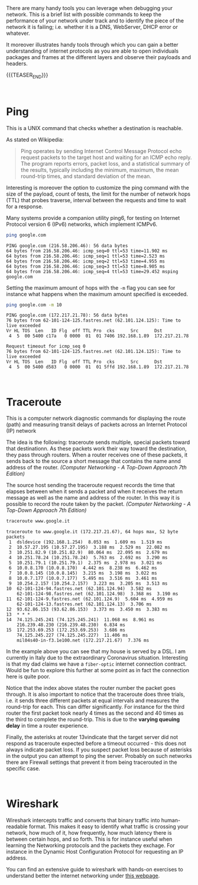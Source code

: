 #+BEGIN_COMMENT
.. title: Useful Network debugging Tools
.. slug: useful-network-debugging-tools
.. date: 2020-03-15 08:33:59 UTC+01:00
.. tags: 
.. category: 
.. link: 
.. description: 
.. type: text

#+END_COMMENT

#+BEGIN_EXPORT html
<br>
<br>
#+END_EXPORT

There are many handy tools you can leverage when debugging your
network. This is a brief list with possible commands to keep the
performance of your network under track and to identify the piece of
the network it is failing; i.e. whether it is a DNS, WebServer, DHCP
error or whatever. 

It moreover illustrates handy tools through which you can gain a
better understanding of internet protocols as you are able to open
individuals packages and frames at the different layers and observe
their payloads and headers.

{{{TEASER_END}}}


#+BEGIN_EXPORT html
<br>
#+END_EXPORT

* Ping
:PROPERTIES:
:header-args:shell: :exports both
:END:

This is a UNIX command that checks whether a destination is reachable.

As stated on Wikipedia:

#+begin_quote
Ping operates by sending Internet Control Message Protocol echo
request packets to the target host and waiting for an ICMP echo
reply. The program reports errors, packet loss, and a statistical
summary of the results, typically including the minimum, maximum, the
mean round-trip times, and standard deviation of the mean. 
#+end_quote


Interesting is moreover the option to customize the ping command with
the size of the payload, count of tests, the limit for the number of
network hops (TTL) that probes traverse, interval between the requests
and time to wait for a response.

Many systems provide a companion utility ping6, for testing on
Internet Protocol version 6 (IPv6) networks, which implement ICMPv6.


#+BEGIN_SRC sh :results output :exports both
ping google.com
#+END_SRC

#+RESULTS: 
#+begin_example
PING google.com (216.58.206.46): 56 data bytes
64 bytes from 216.58.206.46: icmp_seq=0 ttl=53 time=11.902 ms
64 bytes from 216.58.206.46: icmp_seq=1 ttl=53 time=2.523 ms
64 bytes from 216.58.206.46: icmp_seq=2 ttl=53 time=4.955 ms
64 bytes from 216.58.206.46: icmp_seq=3 ttl=53 time=8.905 ms
64 bytes from 216.58.206.46: icmp_seq=4 ttl=53 time=29.452 msping google.com
#+end_example


Setting the maximum amount of hops with the =-m= flag you can see for
instance what happens when the maximum amount specified is exceeded.

#+BEGIN_SRC sh :results output :exports both
ping google.com -m 10
#+END_SRC

#+RESULTS: 
#+begin_example
PING google.com (172.217.21.78): 56 data bytes
76 bytes from 62-101-124-125.fastres.net (62.101.124.125): Time to live exceeded
Vr HL TOS  Len   ID Flg  off TTL Pro  cks      Src      Dst
 4  5  00 5400 c17a   0 0000  01  01 7406 192.168.1.89  172.217.21.78 

Request timeout for icmp_seq 0
76 bytes from 62-101-124-125.fastres.net (62.101.124.125): Time to live exceeded
Vr HL TOS  Len   ID Flg  off TTL Pro  cks      Src      Dst
 4  5  00 5400 d583   0 0000  01  01 5ffd 192.168.1.89  172.217.21.78 
#+end_example

#+BEGIN_EXPORT html
<br>
#+END_EXPORT

* Traceroute

This is a computer network diagnostic commands for displaying the
route (path) and measuring transit delays of packets across an
Internet Protocol (IP) network

The idea is the following: traceroute sends multiple, special packets
toward that destinationn. As these packets work their way toward the
destination, they pass through routers.
When a router receives one of these packets, it sends back to the
source a short message that contains the name annd address of the
router. /(Computer Networking - A Top-Down Approach 7th Edition)/


The source host sending the traceroute request records the time that
elapses between when it sends a packet and when it receives the return
message as well as the name and address of the router. In this way it
is possible to record the route taken by the packet.
/(Computer Networking - A Top-Down Approach 7th Edition)/


#+BEGIN_SRC sh :exports both
traceroute www.google.it
#+END_SRC

#+RESULTS: 
#+begin_example
traceroute to www.google.it (172.217.21.67), 64 hops max, 52 byte packets
 1  dsldevice (192.168.1.254)  8.053 ms  1.609 ms  1.519 ms
 2  10.57.27.195 (10.57.27.195)  3.188 ms  2.529 ms  22.082 ms
 3  10.251.82.9 (10.251.82.9)  80.064 ms  22.095 ms  2.679 ms
 4  10.251.78.24 (10.251.78.24)  5.763 ms  2.692 ms  3.290 ms
 5  10.251.79.1 (10.251.79.1)  2.375 ms  2.978 ms  3.021 ms
 6  10.0.8.170 (10.0.8.170)  4.442 ms  8.238 ms  6.462 ms
 7  10.0.8.145 (10.0.8.145)  3.215 ms  3.198 ms  3.022 ms
 8  10.0.7.177 (10.0.7.177)  5.495 ms  3.516 ms  3.461 ms
 9  10.254.2.157 (10.254.2.157)  3.223 ms  3.205 ms  3.513 ms
10  62-101-124-94.fastres.net (62.101.124.94)  3.582 ms
    62-101-124-98.fastres.net (62.101.124.98)  3.368 ms  3.190 ms
11  62-101-124-9.fastres.net (62.101.124.9)  5.604 ms  4.959 ms
    62-101-124-13.fastres.net (62.101.124.13)  3.706 ms
12  93.62.86.153 (93.62.86.153)  3.373 ms  3.450 ms  3.383 ms
13  * * *
14  74.125.245.241 (74.125.245.241)  11.068 ms  8.961 ms
    216.239.48.230 (216.239.48.230)  6.834 ms
15  172.253.69.253 (172.253.69.253)  3.686 ms
    74.125.245.227 (74.125.245.227)  11.406 ms
    mil04s40-in-f3.1e100.net (172.217.21.67)  7.376 ms
#+end_example

In the example above you can see that my house is served by a
DSL. I am currently in Italy due to the extraordinary Coronavirus
situation. Interesting is that my dad claims we have a =fiber-optic=
internet connection contract. Would be fun to explore this further at
some point as in fact the connection here is quite poor. 

Notice that the index above states the router number the packet goes
through.
It is also important to notice that the traceroute does three trials,
i.e. it sends three different packets at equal intervals and measures
the round-trip for each. This can differ significantly. For instance
for the third router the first packet took nearly 4 times as the
second and 40 times as the third to complete the round-trip. This is
due to the *varying queuing delay* in time a router experience.

Finally, the asterisks at router 13vindicate that the target server
did not respond as traceroute expected before a timeout occurred -
this does not always indicate packet loss. If you suspect packet loss
because of asterisks in the output you can attempt to ping the
server. Probably on such networks there are Firewall settings that
prevent it from being tracerouted in the specific case.

#+BEGIN_EXPORT html
<br>
#+END_EXPORT

* Wireshark

Wireshark intercepts traffic and converts that binary traffic into
human-readable format. This makes it easy to identify what traffic is
crossing your network, how much of it, how frequently, how much
latency there is between certain hops, and so forth. This is for
instance useful when learning the Networking protocols and the packets
they exchage. For instance in the Dynamic Host Configuration Protocol
for requesting an IP address.

You can find an extensive guide to wireshark with hands-on exercises
to understand better the internet networking under [[https://gaia.cs.umass.edu/kurose_ross/wireshark.htm][this webpage]].





